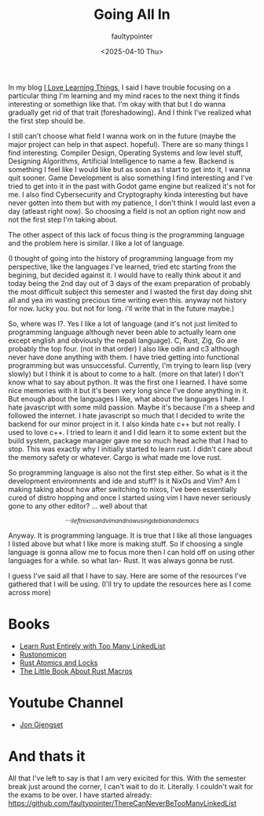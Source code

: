 #+title: Going All In
#+author: faultypointer
#+date: <2025-04-10 Thu>

In my blog [[https://faulty.carboxi.de/learning/][I Love Learning Things]], I said I have trouble focusing on a particular thing I'm learning and my mind races to the next thing it finds interesting or somethign like that. I'm okay with that but I do wanna gradually get rid of that trait (foreshadowing). And I think I've realized what the first step should be.


I still can't choose what field I wanna work on in the future (maybe the major project can help in that aspect. hopeful). There are so many things I find interesting. Compiler Design, Operating Systems and low level stuff, Designing Algorithms, Artificial Intelligence to name a few. Backend is something I feel like I would like but as soon as I start to get into it, I wanna quit sooner. Game Development is also something I find interesting and I've tried to get into it in the past with Godot game engine but realized it's not for me. I also find Cybersecurity and Cryptography kinda interesting but have never gotten into them but with my patience, I don't think I would last even a day (atleast right now). So choosing a field is not an option right now and not the first step I'm taking about.

The other aspect of this lack of focus thing is the programming language and the problem here is similar. I like a lot of language.

(I thought of going into the history of programming language from my perspective, like the languages I've learned, tried etc starting from the begining, but decided against it. I would have to really think about it and today being the 2nd day out of 3 days of the exam preparation of probably the most difficult subject this semester and I wasted the first day doing shit all and yea im wasting precious time writing even this. anyway not history for now. lucky you. but not for long. i'll write that in the future maybe.)

So, where was I?. Yes I like a lot of language (and it's not just limited to programming language although never been able to actually learn one except english and obviously the nepali language). C, Rust, Zig, Go are probably the top four. (not in that order) I also like odin and c3 although never have done anything with them. I have tried getting into functional programming but was unsuccessful. Currently, I'm trying to learn lisp (very slowly) but I think it is about to come to a halt. (more on that later) I don't know what to say about python. It was the first one I learned. I have some nice memories with it but it's been very long since I've done anything in it.
But enough about the languages I like, what about the languages I hate. I hate javascript with some mild passion. Maybe it's because I'm a sheep and followed the internet. I hate javascript so much that I decided to write the backend for our minor project in it. I also kinda hate c++ but not really. I used to love c++. I tried to learn it and I did learn it to some extent but the build system, package manager gave me so much head ache that I had to stop. This was exactly why I initially started to learn rust. I didn't care about the memory safety or whatever. Cargo is what made me love rust.

So programming language is also not the first step either. So what is it the development enviromnents and ide and stuff? Is it NixOs and Vim? Am I making taking about how after switching to nixos, I've been essentially cured of distro hopping and once I started using vim I have never seriously gone to any other editor?
... well about that \[..._{ileftnixosandvimandnowusingdebianandemacs}\]

Anyway. It is programming language. It is true that I like all those languages I listed above but what I like more is making stuff. So if choosing a single language is gonna allow me to focus more then I can hold off on using other languages for a while. so what lan- Rust. It was always gonna be rust.

I guess I've said all that I have to say. Here are some of the resources I've gathered that I will be using.
(I'll try to update the resources here as I come across more)

* Books
- [[https://rust-unofficial.github.io/too-many-lists/index.html][Learn Rust Entirely with Too Many LinkedList]]
- [[https://doc.rust-lang.org/nightly/nomicon/intro.html][Rustonomicon]]
- [[https://marabos.nl/atomics/][Rust Atomics and Locks]]
- [[https://veykril.github.io/tlborm/introduction.html][The Little Book About Rust Macros]]


* Youtube Channel
- [[https://www.youtube.com/@jonhoo][Jon Gjengset]]


* And thats it
All that I've left to say is that I am very exicited for this. With the semester break just around the corner, I can't wait to do it. Literally. I couldn't wait for the exams to be over. I have started already: https://github.com/faultypointer/ThereCanNeverBeTooManyLinkedList
